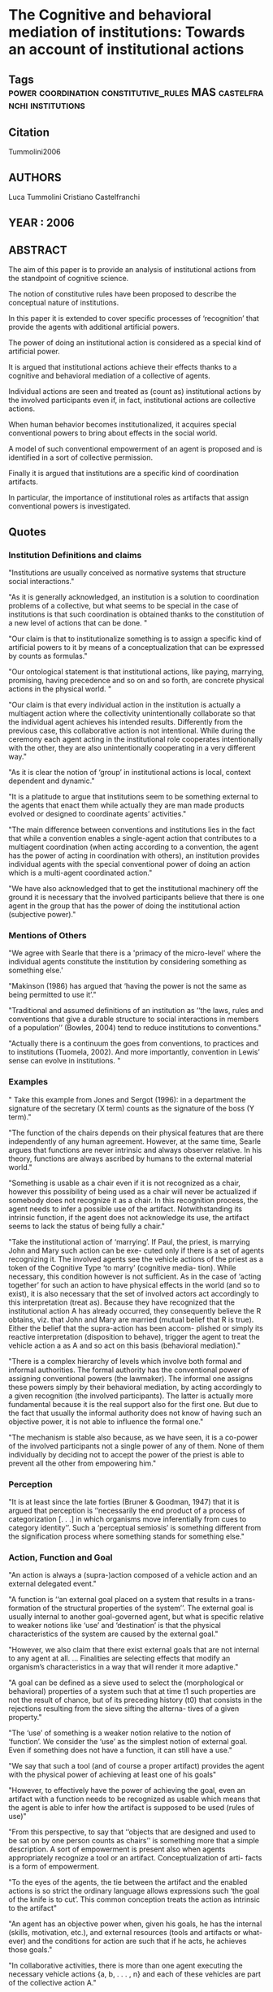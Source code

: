 *  The Cognitive and behavioral mediation of institutions: Towards an account of institutional actions
** Tags                                                                         :power:coordination:constitutive_rules:MAS:castelfranchi:institutions:
** Citation
   Tummolini2006
** AUTHORS
   Luca Tummolini
   Cristiano Castelfranchi
** YEAR : 2006
** ABSTRACT
   The aim of this paper is to provide an analysis of institutional actions from
   the standpoint of cognitive science.

   The notion of constitutive rules have been proposed to describe the
   conceptual nature of institutions.

   In this paper it is extended to cover specific processes of ‘recognition’ that
   provide the agents with additional artificial powers.

   The power of doing an
   institutional action is considered as a special kind of artificial power.

   It is argued that institutional actions achieve their effects thanks to a
   cognitive and behavioral mediation of a collective of agents.

   Individual actions are seen and treated as (count as) institutional actions
   by the involved participants even if, in fact, institutional actions are
   collective
   actions.

   When human behavior becomes institutionalized, it acquires special
   conventional powers to bring about effects in the social world.

   A model of such conventional empowerment of an agent is proposed and is
   identified in a sort of collective permission.

   Finally it is argued that institutions are a specific kind of coordination
   artifacts.

   In particular, the importance of institutional roles as artifacts that assign
   conventional powers is investigated.

** Quotes
*** Institution Definitions and claims
    "Institutions are usually conceived as normative systems that structure
    social interactions."

   "As it is generally acknowledged, an institution is a solution to
   coordination problems of a collective, but what seems to be special in the
   case of institutions is that such coordination is obtained thanks to the
   constitution of a new level of actions that can be done. "

   "Our claim is that to institutionalize something is to assign a specific
   kind of artificial powers to it by means of a conceptualization that can be
   expressed by counts as formulas."

   "Our ontological statement is that institutional actions, like paying,
   marrying, promising, having precedence and so on and so forth, are concrete
   physical actions in the physical world. "

   "Our claim is that every individual action in the institution is actually a
   multiagent action where the collectivity unintentionally collaborate so that
   the individual agent achieves his intended results. Differently from the
   previous case, this collaborative action is not intentional. While during
   the ceremony each agent acting in the institutional role cooperates
   intentionally with the other, they are also unintentionally cooperating in
   a very different way."

   "As it is clear the notion of ‘group’ in institutional actions is local,
   context dependent and dynamic."

   "It is a platitude to argue that institutions seem to be something external
   to the agents that enact them while actually they are man made products
   evolved or designed to coordinate agents’ activities."

   "The main difference between conventions and institutions lies in the fact
   that while a convention enables a single-agent action that contributes to a
   multiagent coordination (when acting according to a convention, the agent
   has the power of acting in coordination with others), an institution provides
   individual agents with the special conventional power of doing an action
   which is a multi-agent coordinated action."

   "We have also acknowledged that to get the institutional machinery off the
   ground it is necessary that the involved participants believe that there is
   one agent in the group that has the power of doing the institutional action
   (subjective power)."

*** Mentions of Others
    "We agree with Searle that there is a 'primacy of the micro-level' where the
    individual agents constitute the institution by considering something as
    something else.'

   "Makinson (1986) has argued that ‘having the power is not the same as being
   permitted to use it’."

   "Traditional and assumed definitions of an institution as ‘‘the laws, rules
   and conventions that give a durable structure to social interactions in
   members of a population’’ (Bowles, 2004) tend to reduce institutions to
   conventions."

   "Actually there is a continuum the goes from conventions, to practices and to
   institutions (Tuomela, 2002). And more importantly, convention in Lewis’
   sense can evolve in institutions. "

*** Examples
    " Take this example from Jones and Sergot (1996): in a department the
    signature of the secretary (X term) counts as the signature of the boss (Y
    term)."

   "The function of the chairs depends on their physical features that are there
   independently of any human agreement. However, at the same time, Searle
   argues that functions are never intrinsic and always observer relative. In
   his theory, functions are always ascribed by humans to the external material
   world."

   "Something is usable as a chair even if it is not recognized as a chair,
   however this possibility of being used as a chair will never be actualized if
   somebody does not recognize it as a chair. In this recognition process, the
   agent needs to infer a possible use of the artifact. Notwithstanding its
   intrinsic function, if the agent does not acknowledge its use, the artifact
   seems to lack the status of being fully a chair."

   "Take the institutional action of ‘marrying’. If Paul, the priest, is
   marrying John and Mary such action can be exe- cuted only if there is a set of
   agents recognizing it. The involved agents see the vehicle actions of the priest
   as a token of the Cognitive Type ‘to marry’ (cognitive media- tion). While
   necessary, this condition however is not sufficient. As in the case of ‘acting
   together’ for such an action to have physical effects
   in the world (and so to exist), it is also necessary that the set of involved
   actors act accordingly to this interpretation (treat as). Because they have
   recognized that the institutional action A has already occurred, they
   consequently believe the R obtains, viz. that John and Mary are married (mutual
   belief that R is true). Either the belief that the supra-action has been accom-
   plished or simply its
   reactive interpretation (disposition to behave), trigger the agent to treat the
   vehicle action a as A and so act on this basis (behavioral mediation)."

   "There is a complex hierarchy of levels which involve both formal and
   informal authorities. The formal authority has the conventional power of
   assigning conventional powers (the lawmaker). The informal one assigns these
   powers simply by their behavioral mediation, by acting accordingly to a given
   recognition (the involved participants). The latter is actually more fundamental
   because it is the real support also for the first one. But due to the fact that
   usually the informal authority does not know of having such an objective power,
   it is not able to influence the formal one."

   "The mechanism is stable also because, as we have seen, it is a co-power of
   the involved participants not a single power of any of them. None of them
   individually by deciding not to accept the power of the priest is able to
   prevent all the other from empowering him."

*** Perception
    "It is at least since the late forties (Bruner & Goodman, 1947) that it is
    argued that perception is ‘‘necessarily the end product of a process of
    categorization [. . .] in which organisms move inferentially from cues to
    category identity’’. Such a ‘perceptual semiosis’ is something different
    from the signification process where something stands for something else."

*** Action, Function and Goal
    "An action is always a (supra-)action composed of a vehicle action and an
    external delegated event."

   "A function is ‘‘an external goal placed on a system that results in a trans-
   formation of the structural properties of the system’’. The external goal is
   usually internal to another goal-governed agent, but what is specific
   relative to weaker notions like ‘use’ and ‘destination’ is that the physical
   characteristics of the system are caused by the external goal."

   "However, we also claim that there exist external goals that are not internal
   to any agent at all. ... Finalities are selecting effects that modify an
   organism’s characteristics in a way that will render it more adaptive."

   "A goal can be defined as a sieve used to select the (morphological or
   behavioral) properties of a system such that at time t1 such properties are
   not the result of chance, but of its preceding history (t0) that consists in
   the rejections resulting from the sieve sifting the alterna- tives of a given
   property."

   "The ‘use’ of something is a weaker notion relative to the notion of
   ‘function’. We consider the ‘use’ as the simplest notion of external goal.
   Even if something does not have a function, it can still have a use."

   "We say that such a tool (and of course a proper artifact) provides the agent
   with the physical power of achieving at least one of his goals"

   "However, to effectively have the power of achieving the goal, even an
   artifact with a function needs to be recognized as usable which means that
   the agent is able to infer how the artifact is supposed to be used (rules of
   use)"

   "From this perspective, to say that ‘‘objects that are designed and used to
   be sat on by one person counts as chairs’’ is something more that a simple
   description. A sort of empowerment is present also when agents appropriately
   recognize a tool or an artifact. Conceptualization of arti- facts is a form of
   empowerment.

   "To the eyes of the agents, the tie between the artifact and the enabled
   actions is so strict the ordinary language allows expressions such ‘the goal
   of the knife is to cut’. This common conception treats the action as
   intrinsic to the artifact"

   "An agent has an objective power when, given his goals, he has the internal
   (skills, motivation, etc.), and external resources (tools and artifacts or
   what- ever) and the conditions for action are such that if he acts, he
   achieves those goals."

   "In collaborative activities, there is more than one agent executing the
   necessary vehicle actions {a, b, . . . , n} and each of these vehicles are
   part of the collective action A."

   "It is in fact a communicative action, when one is doing his share in a group
   activity is also emitting a message. "

   "Differently, it is evident that there are a number of institutional
   actions that we perform that are non-intentional. Think of the case of
   murdering. Killing a man and murdering can be two very distinct kind of
   actions. Some instances of the first, in certain conditions, are cases of the
   second. Others are not, a soldier in battle is not murdering even if he is
   killing thousands of men. There are very different collective behaviors when we
   know that a specific soldier has killed an enemy (or even an innocent civilian)
   with the respect to the case that a killer has been discovered in our block.
   However it is very common that in both cases the agents while intending to kill
   somebody do not intend to perform an institutional action that is nevertheless
   performed."

   "In other words, we identify an artifact as a kind of result of an action, as
   something which is done (is brought about) by an agent x in order to
   (intentionally or functionally) be used by another agent y."

   "Traces of actions can be the most basic kind of coordination artifacts.
   Consider the case of some people walking in a park. The unintended effect of
   their walking is to modify the shape of the grass in a way that is visible
   to others."

   " As we have seen practical and coordination uses and functions very often
   coexist. Even if we have distinguished artifacts that have practical functions
   but only coordination uses (i.e. the bottle and glass) from artifacts that
   have both practical and coordination functions (i.e. the emerged path and the
   table), it is out of the scope of this paper to offer an exhaustive typology of
   coordination artifacts."

*** Formal Definitions

       "Let x be an entity instantiated in a sequence of distinct repetitions
   (x1, ..., xn). A sequence of repetitions is defined as a set of occurrences
   of the same entity linked in such a way that each is produced by the
   preceding, and produces the following occurrences (if any) in the sequence,
   thanks to whatever mechanism of reproduction. Let Bx be the set of behaviors
   or characteristics of x, a finality or function can be defined as follows:

   (1) some items in Bx produces effects unintended by, and unknown to, x;
   (2) any item in x that produces the unintended effect is functional, if that
   effect acts through a causal feedback loop on the mechanism of reproduction,
   favoring x’s reproduction, and as a consequence, that of the item themselves.

   ... It has selected and shaped that behavior or morphology to be as it is. "

   We can consider this process as a double empowerment. By recognizing
   artifacts and tools as usable – somehow acknowledging their ‘rules of use’ –
   (1) and by using them
   (2) agents become able to produce new physical effects in the world.
   Because the former kind of empowerment is mediated by the agent itself we
   consider it a process of artificialization.
   Even if the process is individual, it is the agent that produces it by means
   of his (individual) cognitive mediation, and so in the end he acquires
   additional artificial powers."


   "In our model an action A is composed of a vehicle action a and of an
   external delegated event E on which the agent relies to achieve its intended
   results. The action A can be named supra-action to distinguish it clearly
   from the vehicle one."

   "A minimal model of action implies that the agent believes that his action A
   is necessary and sufficient to achieve R (while the vehicle action is only
   necessary) and that he can obtain R by doing A."

   "We can also define the Community C of agents as the non empty set of all the
   agents that can recognize that institutional action. Such a concept of
   community identifies all the agents that potentially can recognize the
   institutional action and that potentially can act accordingly. "

   "From this, it follows plainly that a Group is a subset of the Community
   sharing that institutional Cognitive Type."

  "We have claimed that doing an institutional action A is a co-power of the group
   G. However the involved agents in G believe that Ag1 has the power of A and for
   this reason, assume that A has been executed. From the subjective point of view,
   agents believe that one of them has such a power."

   "Since it is the group that can do the action, it is the group that has the
   co-power of preventing the single agent Ag1. The conventional/institutional
   empowerment is obtained thanks to a functional permission of the kind
   consent. The functional effect of the acting accordingly is that they pos-
   itively interfere with Ag1 reinforcing his belief of having
   the power of doing the action (Ag1 believes that he can do A, he has the power
   of A). It is not simply the belief that he has the power of doing A that
   empowers the agent but also the fact that they act on this basis."

   "Before and beyond an institutional normative system, it is the participants
   that empowers the Priest in doing the action. If the participant Ag4 does not
   act appro- priately on the basis of the belief that the priest can marry Ag2
   and Ag3 and that they are married as a result of Ag1’s action they in fact
   are not married because the priest actually lacks the power of marrying
   them."

   "All the participants believe and assume that he has such power but are
   unaware of the fact that they (as a group and a community) are empowering
   him by consenting him doing the action, by actively conforming to his
   expectations and so contributing to the achievement of the intended result."

   "Given a population P of agents, A is an artifact if and only if the
   following conditions are satisfied:

   (1) there exists at least one agent x in P such that x brings it about that A;
   (2) there exists at least one agent y in P such that A has a use U for y;
   (3) U is one of the motivating results for x to bring it about that A or y
   using A at t bring it about that x bring it about that A again at some point
   in the future."

*** Different ways in which artifacts support or constrain coordination
    "Proposition 1. There exist some artifacts such that their physical
    opportunities and constraints and the recognition of their use by an agent
    are necessary and sufficient conditions to enable a single-agent action."

    "Proposition 2. There exist some artifacts such that their physical
    opportunities and constraints are sufficient conditions to enable a
    single-agent coordinated action."

    "Proposition 3. There exist some artifacts such that their physical opportunities
    and constraints and the recognition of their use by an agent are necessary and
    sufficient conditions to enable a single-agent coordinated action."

    "Proposition 4. There exist some artifacts such that their physical opportunities
    and constraints and the recognition of their use by an agent and the set of
    ‘cognitive opportunities and constraints’ (deontic mediatiors) are necessary and
    sufficient conditions to enable a single-agent coordinated action."

    "Proposition 5. There exist some artifacts such that the set of cognitive
    opportunities and constraints (deontic mediatiors) are necessary and sufficient
    conditions to enable a single-agent coordinated action. "

*** Institutions as Coordination artifacts
    "Proposition 6. There exist some artifacts such that the recognition of
    their use by an agent and the set of cognitive opportunities and constraints
    (deontic mediators) are necessary and sufficient conditions to enable a
    multiagent coordinated action. "

** Summary
   "Institutional actions are always multi-agent actions."
*** Hypotheses
    Our working hypothesis is that such basic coordination artifact is the
    institutional role that the agent is playing (the priest, the owner) and
    that the collectivity, even if unaware of doing this, is using for
    coordinating their physical actions.

    Institutional roles enable actions that otherwise would not be possible.

    From this respect the role of ‘owner’ is an artifact similar to the ‘knife’.

    By using the knife an agent acquire the power of cutting.

    Similarly, once an agent has the role of ‘owner’, he is somehow empowered to
    exclude all the others from the use of a resource.

    It is our hypothesis the institutional roles are macro-concepts that group a
    set of institutional actions.

*** Authors key findings
    It is part of our research program the grounding of the deontic dimension in
    the physical one.

    In form of a conclusion is useful to summarize the main theses that we have
    defended:
    (1) the process of institutionalization of human behavior is a
    process of artificial empowerment;

    (2) an institutional action is a socially mediated multi-agent action;

    (3) while an institutional action is a socially mediated multi-agent action
    (viz. a collaborative activity) it is not executed on the basis of a shared
    plan;

    (4) an institutional action is regarded as a single agent action and the
    agent believes he has the power of doing the action;

    (5) an institutional action has artificial effects that are added by the
    collectivity so that the intended result is obtained;

    (6) the main result that the action is achieving is the coordination result.
    This result is not necessary intended but is the ultimate end of the action
    (function);

    (7) the institutional action can be done intentionally or not by the agent
    but it is a real action relative to the function of coordinating the
    collectivity;

    (8) the institutional role is the artifact that assign the conventional
    power to the agent. The collectivity by recognizing the role and by acting
    accordingly enable the institutional actions because they wrongly attribute
    the power of the action to the role. This is why having the role is having
    the power;

    (9) the conventional power is always a power of coordi nating a collectivity
    of agents.
*** Contributions [Faster/Cheaper/Better]

** What kind of text is it?

** What genre is the text?

** What is the critical context?

** What is the intended audience?

** What is your purpose in reading?

** What are you meant to get out of the text?
*** Are you supposed to get the gist, or details?

*** Are you meant to close read the language of the text?

*** Are you meant to apply or relate the text to something else?

*** Are you supposed to engage with (agree, disagree, tweak, nuance) the text?

** What it says / What it does
   For each chapter/section/subsection/paragraph
*** What it Says: Stated or implied topic

*** What it Does: Function within the reading
    Evidence for claim, summarize opposing view, data, analogy etc.

** Double Entry
*** Represent the text in your own words. Restate the argument.

*** Respond to the text.
    Analyse, relate, question, believe, doubt, refute, go beyond.

** Believe / Doubt
   Read with opposing views.
*** Believing - Read generously

*** Doubting  - Read critically

** Reverse Outline
   Organise text hierarchically by function

** Freewrite argumentative response
*** Before I read this text, the author assumed I knew and believed X

*** After I Read this text, the author wanted me to think and believe that Y

*** The Author was (not) successful in changing my views. How so, and why.

